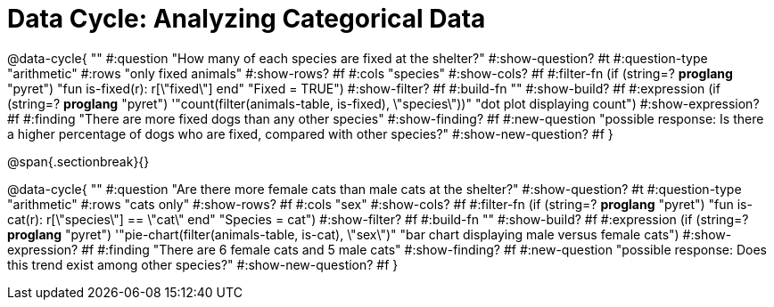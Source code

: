 = Data Cycle: Analyzing Categorical Data

@data-cycle{ ""
  #:question "How many of each species are fixed at the shelter?"
  #:show-question? #t
  #:question-type "arithmetic"
  #:rows "only fixed animals"
  #:show-rows? #f
  #:cols "species"
  #:show-cols? #f
  #:filter-fn (if (string=? *proglang* "pyret") "fun is-fixed(r): r[\"fixed\"] end" "Fixed = TRUE")
  #:show-filter? #f
  #:build-fn ""
  #:show-build? #f
  #:expression (if (string=? *proglang* "pyret") '"count(filter(animals-table, is-fixed), \"species\"))" "dot plot displaying count")
  #:show-expression? #f
  #:finding "There are more fixed dogs than any other species"
  #:show-finding? #f
  #:new-question "possible response: Is there a higher percentage of dogs who are fixed, compared with other species?"
  #:show-new-question? #f
}

@span{.sectionbreak}{}


@data-cycle{ ""
  #:question "Are there more female cats than male cats at the shelter?"
  #:show-question? #t
  #:question-type "arithmetic"
  #:rows "cats only"
  #:show-rows? #f
  #:cols "sex"
  #:show-cols? #f
  #:filter-fn (if (string=? *proglang* "pyret") "fun is-cat(r): r[\"species\"] == \"cat\" end" "Species = cat")
  #:show-filter? #f
  #:build-fn ""
  #:show-build? #f
  #:expression (if (string=? *proglang* "pyret") '"pie-chart(filter(animals-table, is-cat), \"sex\")" "bar chart displaying male versus female cats")
  #:show-expression? #f
  #:finding "There are 6 female cats and 5 male cats"
  #:show-finding? #f
  #:new-question "possible response: Does this trend exist among other species?"
  #:show-new-question? #f
}

